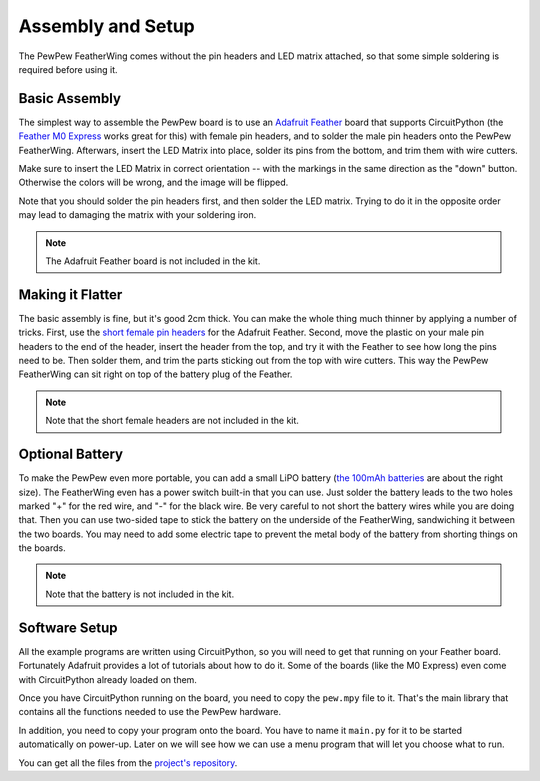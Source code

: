Assembly and Setup
******************

The PewPew FeatherWing comes without the pin headers and LED matrix attached,
so that some simple soldering is required before using it.


Basic Assembly
==============

The simplest way to assemble the PewPew board is to use an `Adafruit Feather
<https://www.adafruit.com/category/946>`_ board that supports CircuitPython (the
`Feather M0 Express <https://www.adafruit.com/product/3403>`_ works great for
this) with female pin headers, and to solder the male pin headers onto the
PewPew FeatherWing. Afterwars, insert the LED Matrix into place, solder its
pins from the bottom, and trim them with wire cutters.

.. image:: images/pew-assembly.png
    :align: center

Make sure to insert the LED Matrix in correct orientation -- with the markings
in the same direction as the "down" button. Otherwise the colors will be wrong,
and the image will be flipped.

Note that you should solder the pin headers first, and then solder the LED
matrix. Trying to do it in the opposite order may lead to damaging the matrix
with your soldering iron.

.. note:: The Adafruit Feather board is not included in the kit.


Making it Flatter
=================

The basic assembly is fine, but it's good 2cm thick. You can make the whole
thing much thinner by applying a number of tricks. First, use the `short female
pin headers <https://www.adafruit.com/product/2940>`_ for the Adafruit Feather.
Second, move the plastic on your male pin headers to the end of the header,
insert the header from the top, and try it with the Feather to see how long the
pins need to be. Then solder them, and trim the parts sticking out from the top
with wire cutters. This way the PewPew FeatherWing can sit right on top of the
battery plug of the Feather.

.. note:: Note that the short female headers are not included in the kit.


Optional Battery
================

To make the PewPew even more portable, you can add a small LiPO battery (`the
100mAh batteries <https://www.adafruit.com/product/1570>`_ are about the right
size). The FeatherWing even has a power switch built-in that you can use. Just
solder the battery leads to the two holes marked "+" for the red wire, and "-"
for the black wire. Be very careful to not short the battery wires while you
are doing that. Then you can use two-sided tape to stick the battery on the
underside of the FeatherWing, sandwiching it between the two boards. You may
need to add some electric tape to prevent the metal body of the battery from
shorting things on the boards.

.. note:: Note that the battery is not included in the kit.


Software Setup
==============

All the example programs are written using CircuitPython, so you will need to
get that running on your Feather board. Fortunately Adafruit provides a lot of
tutorials about how to do it. Some of the boards (like the M0 Express) even
come with CircuitPython already loaded on them.

Once you have CircuitPython running on the board, you need to copy the
``pew.mpy`` file to it. That's the main library that contains all the functions
needed to use the PewPew hardware.

In addition, you need to copy your program onto the board. You have to name it
``main.py`` for it to be started automatically on power-up. Later on we will
see how we can use a menu program that will let you choose what to run.

You can get all the files from the
`project's repository <https://github.com/deshipu/pewpew>`_.
